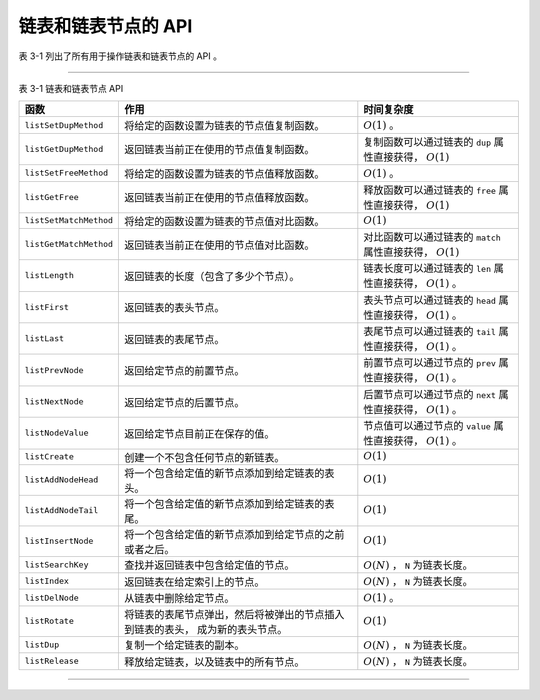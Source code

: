 链表和链表节点的 API
^^^^^^^^^^^^^^^^^^^^^^^^^^

表 3-1 列出了所有用于操作链表和链表节点的 API 。

----

表 3-1    链表和链表节点 API

+---------------------------+-----------------------------------------------------------+-----------------------------------------------+
| 函数                      | 作用                                                      | 时间复杂度                                    |
+===========================+===========================================================+===============================================+
| ``listSetDupMethod``      | 将给定的函数设置为链表的节点值复制函数。                  | :math:`O(1)` 。                               |
+---------------------------+-----------------------------------------------------------+-----------------------------------------------+
| ``listGetDupMethod``      | 返回链表当前正在使用的节点值复制函数。                    | 复制函数可以通过链表的 ``dup`` 属性直接获得， |
|                           |                                                           | :math:`O(1)`                                  |
+---------------------------+-----------------------------------------------------------+-----------------------------------------------+
| ``listSetFreeMethod``     | 将给定的函数设置为链表的节点值释放函数。                  | :math:`O(1)` 。                               |
+---------------------------+-----------------------------------------------------------+-----------------------------------------------+
| ``listGetFree``           | 返回链表当前正在使用的节点值释放函数。                    | 释放函数可以通过链表的 ``free`` 属性直接获得，|
|                           |                                                           | :math:`O(1)`                                  |
+---------------------------+-----------------------------------------------------------+-----------------------------------------------+
| ``listSetMatchMethod``    | 将给定的函数设置为链表的节点值对比函数。                  | :math:`O(1)`                                  |
+---------------------------+-----------------------------------------------------------+-----------------------------------------------+
| ``listGetMatchMethod``    | 返回链表当前正在使用的节点值对比函数。                    | 对比函数可以通过链表的 ``match``              |
|                           |                                                           | 属性直接获得，                                |
|                           |                                                           | :math:`O(1)`                                  |
+---------------------------+-----------------------------------------------------------+-----------------------------------------------+
| ``listLength``            | 返回链表的长度（包含了多少个节点）。                      | 链表长度可以通过链表的  ``len`` 属性直接获得，|
|                           |                                                           | :math:`O(1)` 。                               |
+---------------------------+-----------------------------------------------------------+-----------------------------------------------+
| ``listFirst``             | 返回链表的表头节点。                                      | 表头节点可以通过链表的 ``head`` 属性直接获得，|
|                           |                                                           | :math:`O(1)` 。                               |
+---------------------------+-----------------------------------------------------------+-----------------------------------------------+
| ``listLast``              | 返回链表的表尾节点。                                      | 表尾节点可以通过链表的 ``tail`` 属性直接获得，|
|                           |                                                           | :math:`O(1)` 。                               |
+---------------------------+-----------------------------------------------------------+-----------------------------------------------+
| ``listPrevNode``          | 返回给定节点的前置节点。                                  | 前置节点可以通过节点的 ``prev`` 属性直接获得，|
|                           |                                                           | :math:`O(1)` 。                               |
+---------------------------+-----------------------------------------------------------+-----------------------------------------------+
| ``listNextNode``          | 返回给定节点的后置节点。                                  | 后置节点可以通过节点的 ``next`` 属性直接获得，|
|                           |                                                           | :math:`O(1)` 。                               |
+---------------------------+-----------------------------------------------------------+-----------------------------------------------+
| ``listNodeValue``         | 返回给定节点目前正在保存的值。                            | 节点值可以通过节点的 ``value`` 属性直接获得， |
|                           |                                                           | :math:`O(1)` 。                               |
+---------------------------+-----------------------------------------------------------+-----------------------------------------------+
| ``listCreate``            | 创建一个不包含任何节点的新链表。                          | :math:`O(1)`                                  |
+---------------------------+-----------------------------------------------------------+-----------------------------------------------+
| ``listAddNodeHead``       | 将一个包含给定值的新节点添加到给定链表的表头。            | :math:`O(1)`                                  |
+---------------------------+-----------------------------------------------------------+-----------------------------------------------+
| ``listAddNodeTail``       | 将一个包含给定值的新节点添加到给定链表的表尾。            | :math:`O(1)`                                  |
+---------------------------+-----------------------------------------------------------+-----------------------------------------------+
| ``listInsertNode``        | 将一个包含给定值的新节点添加到给定节点的之前或者之后。    | :math:`O(1)`                                  |
+---------------------------+-----------------------------------------------------------+-----------------------------------------------+
| ``listSearchKey``         | 查找并返回链表中包含给定值的节点。                        | :math:`O(N)` ， ``N`` 为链表长度。            |
+---------------------------+-----------------------------------------------------------+-----------------------------------------------+
| ``listIndex``             | 返回链表在给定索引上的节点。                              | :math:`O(N)` ， ``N`` 为链表长度。            |
+---------------------------+-----------------------------------------------------------+-----------------------------------------------+
| ``listDelNode``           | 从链表中删除给定节点。                                    | :math:`O(1)` 。                               |
+---------------------------+-----------------------------------------------------------+-----------------------------------------------+
| ``listRotate``            | 将链表的表尾节点弹出，然后将被弹出的节点插入到链表的表头，| :math:`O(1)`                                  |
|                           | 成为新的表头节点。                                        |                                               |
+---------------------------+-----------------------------------------------------------+-----------------------------------------------+
| ``listDup``               | 复制一个给定链表的副本。                                  | :math:`O(N)` ， ``N`` 为链表长度。            |
+---------------------------+-----------------------------------------------------------+-----------------------------------------------+
| ``listRelease``           | 释放给定链表，以及链表中的所有节点。                      | :math:`O(N)` ， ``N`` 为链表长度。            |
+---------------------------+-----------------------------------------------------------+-----------------------------------------------+

----

..
    Redis 链表实现的函数库和其他链表函数库没什么两样，
    大部分操作都是相同的，
    并且使用的算法都可以在书上找到。

    Redis 链表实现的 API 包括：

    - 创建链表、释放链表、复制链表；

    - 返回链表的各项属性；

    - 添加节点到表头、添加节点到表尾、插入节点到链表；

    - 在链表中查找包含给定值的节点；

    - 按索引返回链表中的节点；

    - 删除链表中的节点；

    本节以下内容将对链表实现的所有 API 进行介绍。

    读取宏和设置宏
    """"""""""""""""""

    链表实现定义了一些宏，
    用于读取或者修改链表成员和链表节点成员。

    以下三个宏分别用于读取链表的 ``len`` 、 ``head`` 和 ``tail`` 三个成员的值：

    ::

        // 返回给定链表所包含的节点数量
        #define listLength(l) ((l)->len)

        // 返回给定链表的表头节点
        #define listFirst(l) ((l)->head)

        // 返回给定链表的表尾节点
        #define listLast(l) ((l)->tail)

    对于带有三个节点 ``x`` 、 ``y`` 和 ``z`` 的链表 ``l`` 来说：

    .. graphviz::

        digraph {

            rankdir = LR;

            //

            subgraph cluster_pointers {

                style = invisible;

                //

                node [shape = plaintext];
                edge [style = invis];

                //

                x -> y;
                y -> z;
            }

            //

            subgraph cluster_ll {

                style = invisible;

                node [shape = record];

                //

                list [label = "list | <head> head | <tail> tail | <len> len \n 3 | ... "];

                x_node [label = "<head> listNode | value \n ..."];
                y_node [label = "<head> listNode | value \n ..."];
                z_node [label = "<head> listNode | value \n ..."];

                //

                list:head -> x_node;
                list:tail -> z_node;

                x_node -> y_node;
                y_node -> x_node;

                y_node -> z_node;
                z_node -> y_node;
            }

            //

            x -> x_node;
            y -> y_node;
            z -> z_node;
        }

    执行调用 ``listLength(l);`` 将返回数字 ``3`` 。

    执行调用 ``listFirst(l);`` 将返回节点 ``x`` 。

    执行调用 ``listLast(l);`` 将返回节点 ``z`` 。

    以下是链表类型特定函数的读取宏和设置宏，
    它们用于读取或者设置链表的 ``dup`` 、 ``free`` 和 ``match`` 三个成员的值：

    ::

        // 将链表 l 的值复制函数设置为 m
        #define listSetDupMethod(l,m) ((l)->dup = (m))

        // 返回给定链表的值复制函数
        #define listGetDupMethod(l) ((l)->dup)

        // 将链表 l 的值释放函数设置为 m
        #define listSetFreeMethod(l,m) ((l)->free = (m))

        // 返回给定链表的值释放函数
        #define listGetFree(l) ((l)->free)

        // 将链表的对比函数设置为 m
        #define listSetMatchMethod(l,m) ((l)->match = (m))

        // 返回给定链表的值对比函数
        #define listGetMatchMethod(l) ((l)->match)

    如果程序执行了以下代码：

    ::

        list *l = listCreate();

        listSetDupMethod(l, someDupMethod);
        listSetFreeMethod(l, someFreeMethod);
        listSetMatchMethod(l, someMatchMethod);

    那么执行调用 ``listGetDupMethod(l);`` 将返回 ``someDupMethod`` 。

    执行调用 ``listGetFree(l);`` 将返回 ``someFreeMethod`` 。

    执行调用 ``listGetMatchMethod(l);`` 将返回 ``someMatchMethod`` 。

    以下是链表节点的成员读取宏，
    它们分别返回节点的 ``prev`` 、 ``next`` 和 ``value`` 三个成员的值：

    ::

        // 返回给定节点的前置节点
        #define listPrevNode(n) ((n)->prev)

        // 返回给定节点的后置节点
        #define listNextNode(n) ((n)->next)

        // 返回给定节点的值
        #define listNodeValue(n) ((n)->value)

    对于以下三个链表节点 ``x`` 、 ``y`` 和 ``z`` 来说：

    .. graphviz::

        digraph {

            rankdir = LR;

            //

            subgraph cluster_pointers {

                style = invisible;

                //

                node [shape = plaintext];
                edge [style = invis];

                //

                x -> y;
                y -> z;
            }

            //

            subgraph cluster_ll {

                style = invisible;

                node [shape = record];

                //

                x_node [label = "<head> listNode | value \n ..."];
                y_node [label = "<head> listNode | value \n value_of_y"];
                z_node [label = "<head> listNode | value \n ..."];

                //

                x_node -> y_node;
                y_node -> x_node;

                y_node -> z_node;
                z_node -> y_node;
            }

            //

            x -> x_node;
            y -> y_node;
            z -> z_node;
        }

    执行调用 ``listPrevNode(y);`` 将返回节点 ``x`` 。

    执行调用 ``listNextNode(y);`` 将返回节点 ``z`` 。

    执行调用 ``listNodeValue(y);`` 将返回节点 ``y`` 的值 ``value_of_y`` 。

    以上提到的所有宏的复杂度都是 :math:`O(1)` 。

    创建链表
    """""""""""""

    ``listCreate`` 函数用于创建并返回一个新的链表：

    ::

        list *listCreate(void);

    以下是新创建链表的状态：

    .. graphviz::

        digraph {

            rankdir = LR;

            node [shape = record];

            //

            list [label = "list | <head> head | <tail> tail | <len> len \n 0 | <dup> dup | <free> free | <match> match "];

            //

            node [shape = plaintext];

            head_null [label = "NULL"];
            tail_null [label = "NULL"];
            dup_null [label = "NULL"];
            free_null [label = "NULL"];
            match_null [label = "NULL"];

            //

            list:head -> head_null;
            list:tail -> tail_null;

            list:dup -> dup_null;
            list:free -> free_null;
            list:match -> match_null;
        }

    除了 ``len`` 成员是 ``0`` 之外，
    其他成员的值都为 ``NULL`` 。

    因为调用 ``listCreate`` 需要为一个 ``list`` 结构分配空间，
    所以该函数的复杂度为 :math:`O(1)` 。

    添加节点到表头
    """"""""""""""""""""""""

    ``listAddNodeHead`` 函数将一个值为 ``value`` 的新节点添加到链表表头，
    并将链表的 ``len`` 成员的值增一：

    ::

        list *listAddNodeHead(list *list, void *value);

    对于一个刚刚使用 ``listCreate`` 创建的新链表 ``l`` 来说：

    .. graphviz::

        digraph {

            rankdir = LR;

            node [shape = record];

            //

            list [label = "list | <head> head | <tail> tail | <len> len \n 0 | ... "];

            //

            node [shape = plaintext];

            head_null [label = "NULL"];
            tail_null [label = "NULL"];

            //

            list:head -> head_null;
            list:tail -> tail_null;
        }

    执行 ``listAddNodeHead(l, z);`` 之后，
    链表将被更新为以下状态
    （图中带虚线的箭头表示一个被更新过的指针）：

    .. graphviz::

        digraph {

            rankdir = LR;

            node [shape = record];

            //

            list [label = "list | <head> head | <tail> tail | <len> len \n 1 | ... "];

            z [label = "<head> listNode | value \n z"];

            //

            list:head -> z [style = dashed];
            list:tail -> z [style = dashed];
        }

    注意，
    链表除了将 ``head`` 成员和 ``tail`` 成员指向了包含值 ``x`` 的节点之外，
    还将 ``len`` 属性的值更新为 ``1`` 。

    继续执行 ``listAddNodeHead(l, y);`` ，
    链表将被更新为以下状态：

    .. graphviz::

        digraph {

            rankdir = LR;

            node [shape = record];

            //

            list [label = "list | <head> head | <tail> tail | <len> len \n 2 | ... "];

            y [label = "<head> listNode | value \n y"];
            z [label = "<head> listNode | value \n z"];

            //

            list:head -> y [style = dashed];
            list:tail -> z;

            y -> z [style = dashed];
            z -> y [style = dashed];
        }

    链表的表头节点变更为包含值 ``y`` 的节点，
    并且 ``len`` 属性的值被更新为 ``2`` 。

    以下是执行 ``listAddNodeHead(l, x);`` 之后，
    链表的状态：

    .. graphviz::

        digraph {

            rankdir = LR;

            node [shape = record];

            //

            list [label = "list | <head> head | <tail> tail | <len> len \n 3 | ... "];

            x [label = "<head> listNode | value \n x"];
            y [label = "<head> listNode | value \n y"];
            z [label = "<head> listNode | value \n z"];

            //

            list:head -> x [style = dashed];
            list:tail -> z;

            x -> y [style = dashed];
            y -> x [style = dashed];

            y -> z;
            z -> y;
        }

    链表的表头节点变更为包含值 ``x`` 的节点，
    并且 ``len`` 属性的值被更新为 ``3`` 。

    因为链表带有 ``head`` 节点，
    所以程序可以在 :math:`O(1)` 复杂度内找到链表的表头节点，
    并进行添加新表头节点的动作，
    因此，
    ``listAddNodeHead`` 的复杂度为 :math:`O(1)` 。

    添加节点到表尾
    """"""""""""""""""""""""""

    ``listAddNodeTail`` 函数则将一个值为 ``value`` 的新节点添加到链表表尾，
    并将链表的 ``len`` 成员的值增一：

    ::

        list *listAddNodeTail(list *list, void *value);

    对于一个刚刚使用 ``listCreate`` 创建的新链表 ``l`` 来说：

    .. graphviz::

        digraph {

            rankdir = LR;

            node [shape = record];

            //

            list [label = "list | <head> head | <tail> tail | <len> len \n 0 | ... "];

            //

            node [shape = plaintext];

            head_null [label = "NULL"];
            tail_null [label = "NULL"];

            //

            list:head -> head_null;
            list:tail -> tail_null;
        }

    执行 ``listAddNodeTail(l, x);`` 之后，
    链表将被更新为以下状态：

    .. graphviz::

        digraph {

            rankdir = LR;

            node [shape = record];

            //

            list [label = "list | <head> head | <tail> tail | <len> len \n 1 | ... "];

            x [label = "<head> listNode | value \n x"];

            //

            list:head -> x [style = dashed];
            list:tail -> x [style = dashed];
        }

    注意，
    链表除了将 ``head`` 成员和 ``tail`` 成员指向了包含值 ``x`` 的节点之外，
    还将 ``len`` 属性的值更新为 ``1`` 。

    继续执行 ``listAddNodeTail(l, y);`` ，
    链表将被更新为以下状态：

    .. graphviz::

        digraph {

            rankdir = LR;

            node [shape = record];

            //

            list [label = "list | <head> head | <tail> tail | <len> len \n 2 | ... "];

            x [label = "<head> listNode | value \n x"];
            y [label = "<head> listNode | value \n y"];

            //

            list:head -> x;
            list:tail -> y [style = dashed];

            x -> y [style = dashed];
            y -> x [style = dashed];
        }

    链表的表尾节点变更为包含值 ``y`` 的节点，
    并且 ``len`` 属性的值被更新为 ``2`` 。

    以下是执行 ``listAddNodeTail(l, z);`` 之后，
    链表的状态：

    .. graphviz::

        digraph {

            rankdir = LR;

            node [shape = record];

            //

            list [label = "list | <head> head | <tail> tail | <len> len \n 3 | ... "];

            x [label = "<head> listNode | value \n x"];
            y [label = "<head> listNode | value \n y"];
            z [label = "<head> listNode | value \n z"];

            //

            list:head -> x;
            list:tail -> z [style = dashed];

            x -> y;
            y -> x;

            y -> z [style = dashed];
            z -> y [style = dashed];
        }

    链表的表尾节点变更为包含值 ``z`` 的节点，
    并且 ``len`` 属性的值被更新为 ``3`` 。

    因为链表带有 ``tail`` 节点，
    所以程序可以在 :math:`O(1)` 复杂度内找到链表的表尾节点，
    并进行添加新表尾节点的动作，
    因此，
    ``listAddNodeTail`` 的复杂度为 :math:`O(1)` 。

    插入新节点
    """""""""""""""

    ``listInsertNode`` 函数用于在给定的节点 ``old_node`` 之前或之后插入一个包含值 ``value`` 的新节点，
    并将链表的 ``len`` 成员的值增一：

    ::
        
        list *listInsertNode(list *list, listNode *old_node, void *value, int after);

    如果 ``after`` 参数的值为 ``0`` ，
    那么新节点插入到 ``old_node`` 之前；
    如果 ``after`` 参数的值为 ``1`` ，
    那么新节点插入到 ``old_node`` 之后。

    举个例子，
    对于以下链表 ``l`` ，
    以及节点指针 ``old`` 来说：

    .. graphviz::

        digraph {

            rankdir = LR;

            node [shape = record];

            //

            old [shape = plaintext];

            old -> x;

            //

            subgraph cluster_ll {

                style = invisible;

                //

                list [label = "list | <head> head | <tail> tail | <len> len \n 1 | ... "];

                x [label = "<head> listNode | value \n x"];

                //

                list:head -> x;
                list:tail -> x;
            }

        }

    执行调用 ``listInsertNode(l, old, before, 0);`` 之后，
    一个包含值 ``before`` 的新节点将插入到 ``old`` 所指向节点的前面：

    .. graphviz::

        digraph {

            rankdir = LR;

            node [shape = record];

            // 

            old [shape = plaintext];

            //

            subgraph cluster_ll {

                style = invisible;

                //

                list [label = "list | <head> head | <tail> tail | <len> len \n 2 | ... "];

                before [label = "<head> listNode | value \n before"];
                x [label = "<head> listNode | value \n x"];

                //

                list:head -> before [style = dashed];
                list:tail -> x;

                x -> before [style = dashed];
                before -> x [style = dashed];
            }

            // 必须放这里，否则链表会以表尾为表头展示
            old -> x;
        }

    如果继续对 ``l`` 执行调用 ``listInsertNode(l, old, after, 1);`` ，
    那么一个包含值 ``after`` 的新节点将插入到 ``old`` 所指向节点的后面：

    .. graphviz::

        digraph {

            rankdir = LR;

            node [shape = record];

            // 

            old [shape = plaintext];

            //

            subgraph cluster_ll {

                style = invisible;

                //

                list [label = "list | <head> head | <tail> tail | <len> len \n 3 | ... "];

                before [label = "<head> listNode | value \n before"];
                x [label = "<head> listNode | value \n x"];
                after [label = "<head> listNode | value \n after"];

                //

                list:head -> before;
                list:tail -> after [style = dashed];

                x -> before;
                before -> x;

                x -> after [style = dashed];
                after -> x [style = dashed];
            }

            // 必须放这里，否则链表图形会乱
            old -> x;
        }

    在插入一个新节点时，
    ``listInsertNode`` 函数的所有工作，
    就是修改新节点、原有节点和原有节点的毗邻节点之间的指针，
    因此，
    这个函数的复杂度为 :math:`O(1)` 。

    查找链表
    """""""""""""""""

    ``listSearchKey`` 函数接受一个指针 ``key`` ，
    并根据 ``key`` 提供的信息，
    在链表 ``list`` 中查找和 ``key`` 相匹配的节点：

    ::

        listNode *listSearchKey(list *list, void *key);

    如果在链表中找到了匹配节点，
    那么返回指向该节点的指针；
    如果没找到的话，
    返回 ``NULL`` 。

    匹配需要用到链表的 ``match`` 函数，
    如果 ``match`` 函数没有设置（值为 ``NULL`` ），
    那么 ``listSearchKey`` 直接使用 ``==`` 操作来对比 ``key`` 和节点的值 ——
    以下是 ``listSearchKey`` 函数的代码片段，
    它说明了两种不同的对比方法：

    ::

        // list 为链表
        // node 为当前被迭代到的链表节点

        if (list->match) {
                
            // 设置了 match 函数
            // 使用 match 函数来进行匹配

            if (list->match(node->value, key)) {
                // ...
            }
        } else {

            // 没有设置 match 函数
            // 直接用 == 操作来进行匹配

            if (key == node->value) {
                // ...
            }
        }

    假设链表 ``l`` 带有三个节点，
    它们分别保存了值 ``x`` 、 ``y`` 和 ``z`` ：

    .. graphviz::

        digraph {

            rankdir = LR;

            node [shape = record];

            //

            list [label = "list | <head> head | <tail> tail | <len> len \n 3 | ... "];

            x [label = "<head> listNode | value \n x"];
            y [label = "<head> listNode | value \n y"];
            z [label = "<head> listNode | value \n z"];

            //

            list:head -> x;
            list:tail -> z;

            x -> y;
            y -> x;

            y -> z;
            z -> y;
        }

    那么执行调用 ``listSearchKey(l, z);`` 时，
    程序将执行以下步骤：

    1. 定位到链表的第一个节点，
       对比这个节点的值 ``x`` 和查找值 ``z`` ，
       结果是不匹配；

    2. 定位到链表的第二个节点，
       对比这个节点的值 ``y`` 和查找值 ``z`` ，
       结果仍然是不匹配；

    3. 定位到链表的第三个节点，
       对比这个节点的值 ``z`` 和查找值 ``z`` ，
       结果是匹配，
       返回指向链表第三个节点的指针。

    下图用虚线在链表中标示了 ``listSearchKey`` 函数的查找轨迹，
    虚线上的数字分别对应上面的三个步骤：

    .. graphviz::

        digraph {

            rankdir = LR;

            node [shape = record];

            //

            list [label = "list | <head> head | <tail> tail | <len> len \n 3 | ... "];

            ret [label = "返回", shape = plaintext];

            //

            subgraph cluster_nodes {

                style = invisible;

                //

                x [label = "<head> listNode | value \n x"];
                y [label = "<head> listNode | value \n y"];
                z [label = "<head> listNode | value \n z"];

                //

                x -> y [dir = back];
                y -> x [dir = back, style = dashed, label = "2"];

                y -> z [dir = back];
                z -> y [dir = back, style = dashed, label = "3"];
            }

            //

            list:head -> x [style = dashed, label = "1"];
            list:tail -> z;

            // 

            listSearchKey [label = "list\nSearch\nKey", shape = plaintext];

            listSearchKey -> list:head [style = dashed];

            //

            ret -> z [style = dashed];
        }

    因为查找是从表头开始的，
    而链表允许不同的节点包含同样的值，
    所以，
    如果链表中有多个和给定 ``key`` 相匹配的节点，
    那么 ``listSearchKey`` 返回第一个匹配节点。

    举个例子，
    假设链表 ``l`` 带有三个节点，
    其中最后两个节点保存了同样的值 ``z`` ：

    .. graphviz::

        digraph {

            rankdir = LR;

            node [shape = record];

            //

            list [label = "list | <head> head | <tail> tail | <len> len \n 3 | ... "];

            x [label = "<head> listNode | value \n x"];
            z1 [label = "<head> listNode | value \n z"];
            z2 [label = "<head> listNode | value \n z"];

            //

            list:head -> x;
            list:tail -> z2;

            x -> z1;
            z1 -> x;

            z1 -> z2;
            z2 -> z1;
        }

    那么在执行 ``listSearchKey(l, z);`` 的时候，
    函数将返回指向第二个节点的指针，
    因为这个节点是程序第一个发现值可以和 ``z`` 相匹配的节点：

    .. graphviz::

        digraph {

            rankdir = LR;

            node [shape = record];

            //

            list [label = "list | <head> head | <tail> tail | <len> len \n 3 | ... "];

            ret [label = "返回", shape = plaintext];

            subgraph cluster_nodes {

                style = invisible;

                //

                x [label = "<head> listNode | value \n x"];
                z1 [label = "<head> listNode | value \n z"];
                z2 [label = "<head> listNode | value \n z"];

                //

                x -> z1 [dir = back];
                z1 -> x [dir = back, style = dashed, label = "2"];

                z1 -> z2;
                z2 -> z1;
            }

            //

            list:head -> x [style = dashed, label = "1"];
            list:tail -> z2;

            // 

            listSearchKey [label = "list\nSearch\nKey", shape = plaintext];

            listSearchKey -> list:head [style = dashed];

            // 
            
            ret -> z1 [style = dashed];
        }

    上图用带数字的虚线标示了 ``listSearchKey`` 的查找轨迹。

    在最坏情况下，
    ``listSearchKey`` 为了查找和给定值相匹配的节点，
    需要遍历链表的所有节点，
    因此，
    ``listSearchKey`` 的复杂度为 :math:`O(N)` 。

    根据索引返回节点
    """""""""""""""""""""""

    ``listIndex`` 函数用于返回链表在指定索引上的节点：

    ::

        listNode *listIndex(list *list, long index);

    索引参数 ``index`` 可以是正数，
    也可以是负数：

    - 正数索引用 ``0`` 表示表头节点，
      ``1`` 表示链表第二个节点，
      以此类推；

    - 负数索引用 ``-1`` 表示表尾节点，
      ``-2`` 表示链表倒数第二个节点，
      以此类推；

    - 当给定索引大于等于链表长度，
      也即是 ``index`` 大于等于 ``list.len`` 的时候，
      返回 ``NULL`` 。

    在下图所示的链表 ``l`` 中，
    带虚线的箭头分别标示了各个节点的正数和负数索引值：

    .. graphviz::

        digraph {

            rankdir = LR;

            node [shape = record];

            //

            list [label = "list | <head> head | <tail> tail | <len> len \n 3 | ... "];

            //

            list:head -> x;
            list:tail -> z;

            //

            subgraph cluster_nodes {

                style = invisible;

                //

                x [label = "<head> listNode | value \n x"];
                y [label = "<head> listNode | value \n y"];
                z [label = "<head> listNode | value \n z"];

                //

                x -> y;
                y -> x;

                y -> z;
                z -> y;
            }

            //

            subgraph cluster_pointers {

                style = invisible;

                edge [style = dashed];

                //

                zero [label = "0 \n -3", shape = plaintext];
                one [label = "1 \n -2", shape = plaintext];
                two [label = "2 \n -1" , shape = plaintext];

                //

                zero -> one -> two [style = invis];

                zero -> x;
                one -> y;
                two -> z;
            }
        }

    以下是一些对 ``l`` 执行 ``listIndex`` 函数的例子：

    - 当执行调用 ``listIndex(l, 0);`` 或者 ``listIndex(l, -3);`` 时，
      函数返回包含值 ``x`` 的节点；

    - 当执行调用 ``listIndex(l, 1);`` 或者 ``listIndex(l, -2);`` 时，
      函数返回包含值 ``y`` 的节点；

    - 当执行调用 ``listIndex(l, 2);`` 或者 ``listIndex(l, -1);`` 时，
      函数返回包含值 ``z`` 的节点。

    对于一个长度为 :math:`N` 的链表，
    ``listIndex`` 最多需要遍历 :math:`N` 个节点，
    才能找到给定索引所指定的节点，
    因此，
    ``listIndex`` 的复杂度为 :math:`O(N)` 。

    删除节点
    """"""""""""""""

    ``listDelNode`` 函数用于删除链表 ``list`` 中的节点 ``node`` ，
    并将链表的长度减一：

    ::

        void listDelNode(list *list, listNode *node);

    举个例子，
    对于以下链表 ``l`` 和节点指针 ``node`` 来说：

    .. graphviz::

        digraph {

            rankdir = LR;

            node [shape = record];

            //

            n [label = "node", shape = plaintext];

            list [label = "list | <head> head | <tail> tail | <len> len \n 3 | ... "];

            //

            subgraph cluster_nodes {

                style = invisible;

                x [label = "<head> listNode | value \n x"];
                y [label = "<head> listNode | value \n y"];
                z [label = "<head> listNode | value \n z"];

                x -> y;
                y -> x;

                y -> z;
                z -> y;

            }

            //

            list:head -> x;
            list:tail -> z;

            // 必须放这里，否则链表图形会乱
            n -> y;
        }

    执行调用 ``listDelNode(l, node);`` 之后，
    链表将被更新为以下状态：

    .. graphviz::

        digraph {

            rankdir = LR;

            node [shape = record];

            //

            list [label = "list | <head> head | <tail> tail | <len> len \n 2 | ... "];

            x [label = "<head> listNode | value \n x"];
            z [label = "<head> listNode | value \n z"];

            //

            list:head -> x;
            list:tail -> z;

            x -> z [style = dashed];
            z -> x [style = dashed];
        }

    注意，
    不仅节点 ``node`` 所指向的节点从链表中被删除了，
    链表的长度也从原来的 ``3`` 变成了 ``2`` 。

    有了指向删除目标节点的指针 ``node`` ，
    所有删除工作都可以通过调整 ``node`` 的毗邻节点的指针来完成，
    并且对链表的 ``head`` 、 ``tail`` 或者 ``len`` 的修改也可以通过简单的赋值来完成，
    因此，
    ``listDelNode`` 的复杂度为 :math:`O(1)` 。

    回转链表
    """"""""""""""""""

    ``listRotate`` 函数用于对链表进行回转操作 ——
    每次调用 ``listRotate`` ，
    函数都会将链表的表尾节点弹出，
    然后将被弹出的节点插入到链表的表头处，
    成为新的表头节点：

    ::

        void listRotate(list *list);

    假设链表 ``l`` 带有三个节点，
    分别保存了值 ``x`` 、 ``y`` 和 ``z`` ：

    .. graphviz::

        digraph {

            rankdir = LR;

            node [shape = record];

            //

            list [label = "list | <head> head | <tail> tail | <len> len \n 3 | ... "];

            x [label = "<head> listNode | value \n x"];
            y [label = "<head> listNode | value \n y"];
            z [label = "<head> listNode | value \n z"];

            //

            list:head -> x;
            list:tail -> z;

            x -> y;
            y -> x;

            y -> z;
            z -> y;
        }

    执行 ``listRotate(l);`` 之后，
    包含值 ``z`` 的节点将成为链表的新表头节点：

    .. graphviz::

        digraph {

            rankdir = LR;

            node [shape = record];

            //

            list [label = "list | <head> head | <tail> tail | <len> len \n 3 | ... "];

            z [label = "<head> listNode | value \n z"];
            x [label = "<head> listNode | value \n x"];
            y [label = "<head> listNode | value \n y"];

            //

            list:head -> z [style = dashed];
            list:tail -> y;

            z -> x [style = dashed];
            x -> z [style = dashed];

            x -> y;
            y -> x;
        }

    再次执行 ``listRotate(l);`` ，
    包含值 ``y`` 的节点将成为链表的新表头节点：

    .. graphviz::

        digraph {

            rankdir = LR;

            node [shape = record];

            //

            list [label = "list | <head> head | <tail> tail | <len> len \n 3 | ... "];

            y [label = "<head> listNode | value \n y"];
            z [label = "<head> listNode | value \n z"];
            x [label = "<head> listNode | value \n x"];

            //

            list:head -> y [style = dashed];
            list:tail -> x;

            y -> z [style = dashed];
            z -> y [style = dashed];

            z -> x;
            x -> z;
        }

    因为 ``listRotate`` 函数只需对链表的表头和表尾进行相应的指针操作，
    并且所有指针操作都可以在常数时间内完成，
    因此，
    ``listRotate`` 的复杂度为 :math:`O(1)` 。

    复制链表
    """"""""""""""""

    ``listDup`` 函数用于复制输入的链表 ``orig`` ，
    并返回该链表的副本：

    ::

        list *listDup(list *orig);

    复制要用到链表设置的 ``dup`` 函数：
    如果设置了 ``dup`` 函数，
    那么使用 ``dup`` 函数来复制节点所保存的值；
    如果没有设置 ``dup`` 函数（\ ``list.dup`` 为 ``NULL``\ ），
    那么直接使用 ``=`` 赋值操作来复制节点的值。

    以下代码段来自 ``listDup`` 函数，
    它说明了函数复制节点值的方法：

    ::

        // list 为输入链表
        // copy 为新创建的链表副本
        // node 为当前迭代到的 list 的节点

        if (list->dup) {

            // 如果有设置 dup 函数
            // 那么使用 dup 函数来复制节点的值
            value = list->dup(node->value);

        } else {

            // 否则，直接使用赋值操作
            value = node->value;

        }

    给定一个链表 ``source`` ，
    它的三个节点分别保存了值 ``x`` 、 ``y`` 和 ``z`` ：

    .. graphviz::

        digraph {

            rankdir = LR;

            node [shape = record];

            //

            list [label = " <list> list | <head> head | <tail> tail | <len> len \n 3 | ... "];

            x [label = "<head> listNode | value \n x"];
            y [label = "<head> listNode | value \n y"];
            z [label = "<head> listNode | value \n z"];

            //

            list:head -> x;
            list:tail -> z;

            x -> y;
            y -> x;

            y -> z;
            z -> y;

            //

            source [shape = plaintext];
            source -> list:list;
        }

    那么执行代码 ``list *copy = listDup(source);`` ，
    将产生和 ``source`` 同样带有三个节点的链表 ``copy`` ，
    并且 ``copy`` 的三个节点也同样保存了值 ``x`` 、 ``y`` 和 ``z`` ：

    .. graphviz::

        digraph {

            rankdir = LR;

            node [shape = record];

            //

            list [label = " <list> list | <head> head | <tail> tail | <len> len \n 3 | ... "];

            x [label = "<head> listNode | value \n x"];
            y [label = "<head> listNode | value \n y"];
            z [label = "<head> listNode | value \n z"];

            //

            list:head -> x;
            list:tail -> z;

            x -> y;
            y -> x;

            y -> z;
            z -> y;

            //

            copy [shape = plaintext];
            copy -> list:list;
        }

    对于一个长度为 :math:`N` 的链表来说，
    要创建这个链表的副本，
    ``listDup`` 必须复制 :math:`N` 个节点，
    因此，
    ``listDup`` 的复杂度为 :math:`O(N)` 。

    释放链表
    """"""""""""""""

    ``listRelease`` 函数用于删除整个链表的所有节点，
    以及链表本身：

    ::

        void listRelease(list *list);

    对于带有三个节点的链表 ``lst`` 来说，
    执行 ``listRelease(lst);`` 时，
    函数将首先删除链表的第一个节点 —— 该节点保存了值 ``x`` ：

    .. graphviz::

        digraph {

            rankdir = LR;

            node [shape = record];

            //

            list [label = " <list> list | <head> head | <tail> tail | <len> len \n 3 | ... "];

            x [label = "<head> listNode | value \n x"];
            y [label = "<head> listNode | value \n y"];
            z [label = "<head> listNode | value \n z"];

            //

            list:head -> x;
            list:tail -> z;

            x -> y;
            y -> x;

            y -> z;
            z -> y;

            // 

            lst [shape = plaintext];

            lst -> list:list;

            delete [label = "删除", shape = plaintext];
            delete -> x [style = dashed];
        }

    接着，
    函数将删除链表的第二个节点 —— 该节点保存了值 ``y`` ：

    .. graphviz::

        digraph {

            rankdir = LR;

            node [shape = record];

            //

            list [label = " <list> list | <head> head | <tail> tail | <len> len \n 2 | ... "];

            y [label = "<head> listNode | value \n y"];
            z [label = "<head> listNode | value \n z"];

            //

            list:head -> y;
            list:tail -> z;

            y -> z;
            z -> y;

            // 

            lst [shape = plaintext];

            lst -> list:list;

            delete [label = "删除", shape = plaintext];
            delete -> y [style = dashed];
        }

    然后删除链表的第三个节点 —— 该节点包含值 ``z`` ：

    .. graphviz::

        digraph {

            rankdir = LR;

            node [shape = record];

            //

            list [label = " <list> list | <head> head | <tail> tail | <len> len \n 1 | ... "];

            z [label = "<head> listNode | value \n z"];

            //

            list:head -> z;
            list:tail -> z;

            // 

            lst [shape = plaintext];

            lst -> list:list;

            delete [label = "删除", shape = plaintext];
            delete -> z [style = dashed];
        }

    最后，
    函数将代表链表本身的 ``list`` 结构也删除掉：

    .. graphviz::

        digraph {

            rankdir = LR;

            node [shape = record];

            //

            list [label = " <list> list | <head> head | <tail> tail | <len> len \n 0 | ... "];

            null_head [label = "NULL", shape = plaintext];
            null_tail [label = "NULL", shape = plaintext];

            //

            list:head -> null_head;
            list:tail -> null_tail;

            //

            lst [shape = plaintext];

            lst -> list:list;

            delete [label = "删除", shape = plaintext];
            delete -> list [style = dashed];
        }

    至此，
    ``listRelease`` 函数执行结束。

    对于一个长度为 :math:`N` 的链表来说，
    删除操作共需要对 :math:`N` 个链表节点执行，
    因此，
    ``listRelease`` 的复杂度为 :math:`O(N)` 。

